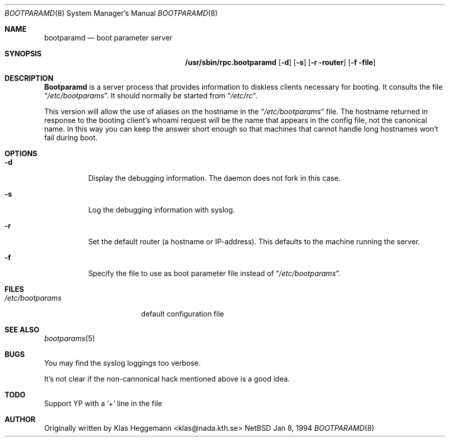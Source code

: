 .\" $Id: rpc.bootparamd.8,v 1.3 1994/10/03 19:26:16 gwr Exp $
.\" @(#)bootparamd.8
.Dd Jan 8, 1994
.Dt BOOTPARAMD 8
.Os NetBSD
.Sh NAME
.Nm bootparamd
.Nd boot parameter server
.Sh SYNOPSIS
.Nm /usr/sbin/rpc.bootparamd
.Op Fl d
.Op Fl s
.Op Fl r router
.Op Fl f file
.Sh DESCRIPTION
.Nm \&Bootparamd
is a server process that provides information to diskless clients
necessary for booting. It consults the file
.Dq Pa /etc/bootparams .
It should normally be started from
.Dq Pa /etc/rc .
.Pp
This version will allow the use of aliases on the hostname in the
.Dq Pa /etc/bootparams
file. The hostname returned in response to the booting client's whoami request
will be the name that appears in the config file, not the canonical name.
In this way you can keep the answer short enough
so that machines that cannot handle long hostnames won't fail during boot.
.Sh OPTIONS
.Bl -tag -width indent
.It Fl d
Display the debugging information. The daemon does not fork in this
case.
.It Fl s
Log the debugging information with syslog. 
.It Fl r
Set the default router (a hostname or IP-address).
This defaults to the machine running the server.
.It Fl f
Specify the file to use as boot parameter file instead of
.Dq Pa /etc/bootparams .
.El
.Pp
.Sh FILES
.Bl -tag -width /etc/bootparams -compact
.It Pa /etc/bootparams
default configuration file
.El
.Sh "SEE ALSO"
.Xr bootparams 5
.Sh BUGS
You may find the syslog loggings too verbose.
.Pp
It's not clear if the non-cannonical hack mentioned above is a good idea.
.Sh TODO
Support YP with a '+' line in the file
.Sh AUTHOR
Originally written by Klas Heggemann <klas@nada.kth.se>
